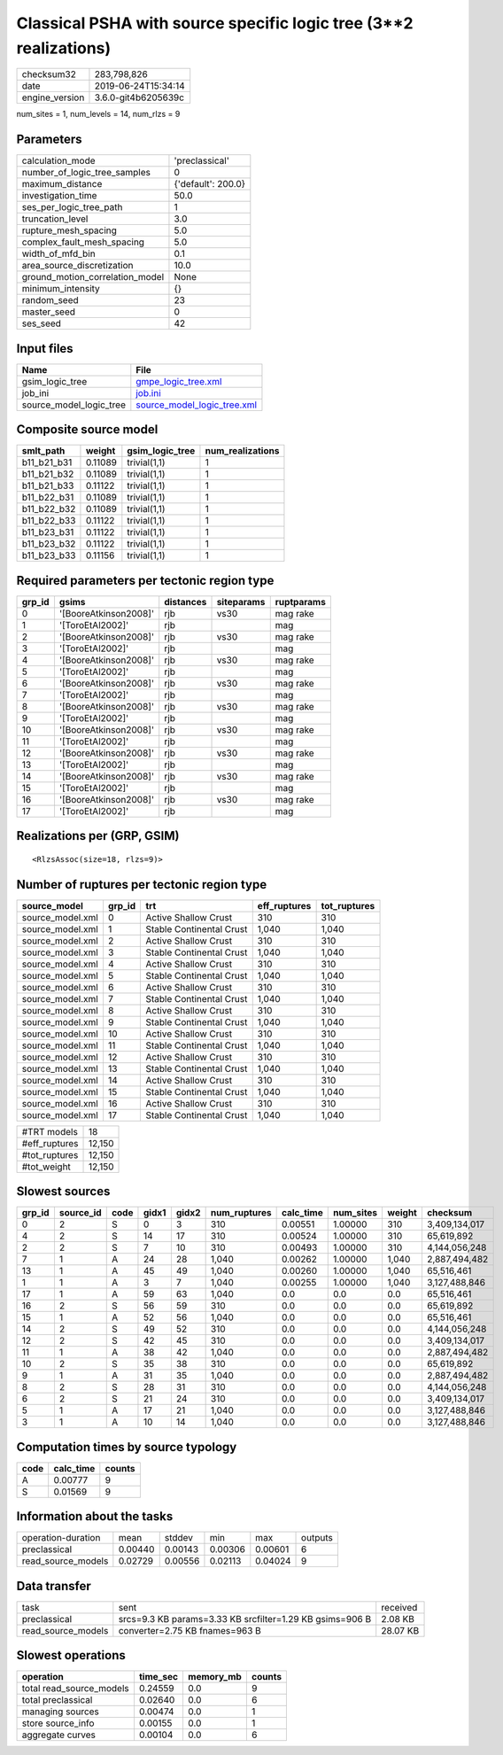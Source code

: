 Classical PSHA with source specific logic tree (3**2 realizations)
==================================================================

============== ===================
checksum32     283,798,826        
date           2019-06-24T15:34:14
engine_version 3.6.0-git4b6205639c
============== ===================

num_sites = 1, num_levels = 14, num_rlzs = 9

Parameters
----------
=============================== ==================
calculation_mode                'preclassical'    
number_of_logic_tree_samples    0                 
maximum_distance                {'default': 200.0}
investigation_time              50.0              
ses_per_logic_tree_path         1                 
truncation_level                3.0               
rupture_mesh_spacing            5.0               
complex_fault_mesh_spacing      5.0               
width_of_mfd_bin                0.1               
area_source_discretization      10.0              
ground_motion_correlation_model None              
minimum_intensity               {}                
random_seed                     23                
master_seed                     0                 
ses_seed                        42                
=============================== ==================

Input files
-----------
======================= ============================================================
Name                    File                                                        
======================= ============================================================
gsim_logic_tree         `gmpe_logic_tree.xml <gmpe_logic_tree.xml>`_                
job_ini                 `job.ini <job.ini>`_                                        
source_model_logic_tree `source_model_logic_tree.xml <source_model_logic_tree.xml>`_
======================= ============================================================

Composite source model
----------------------
=========== ======= =============== ================
smlt_path   weight  gsim_logic_tree num_realizations
=========== ======= =============== ================
b11_b21_b31 0.11089 trivial(1,1)    1               
b11_b21_b32 0.11089 trivial(1,1)    1               
b11_b21_b33 0.11122 trivial(1,1)    1               
b11_b22_b31 0.11089 trivial(1,1)    1               
b11_b22_b32 0.11089 trivial(1,1)    1               
b11_b22_b33 0.11122 trivial(1,1)    1               
b11_b23_b31 0.11122 trivial(1,1)    1               
b11_b23_b32 0.11122 trivial(1,1)    1               
b11_b23_b33 0.11156 trivial(1,1)    1               
=========== ======= =============== ================

Required parameters per tectonic region type
--------------------------------------------
====== ===================== ========= ========== ==========
grp_id gsims                 distances siteparams ruptparams
====== ===================== ========= ========== ==========
0      '[BooreAtkinson2008]' rjb       vs30       mag rake  
1      '[ToroEtAl2002]'      rjb                  mag       
2      '[BooreAtkinson2008]' rjb       vs30       mag rake  
3      '[ToroEtAl2002]'      rjb                  mag       
4      '[BooreAtkinson2008]' rjb       vs30       mag rake  
5      '[ToroEtAl2002]'      rjb                  mag       
6      '[BooreAtkinson2008]' rjb       vs30       mag rake  
7      '[ToroEtAl2002]'      rjb                  mag       
8      '[BooreAtkinson2008]' rjb       vs30       mag rake  
9      '[ToroEtAl2002]'      rjb                  mag       
10     '[BooreAtkinson2008]' rjb       vs30       mag rake  
11     '[ToroEtAl2002]'      rjb                  mag       
12     '[BooreAtkinson2008]' rjb       vs30       mag rake  
13     '[ToroEtAl2002]'      rjb                  mag       
14     '[BooreAtkinson2008]' rjb       vs30       mag rake  
15     '[ToroEtAl2002]'      rjb                  mag       
16     '[BooreAtkinson2008]' rjb       vs30       mag rake  
17     '[ToroEtAl2002]'      rjb                  mag       
====== ===================== ========= ========== ==========

Realizations per (GRP, GSIM)
----------------------------

::

  <RlzsAssoc(size=18, rlzs=9)>

Number of ruptures per tectonic region type
-------------------------------------------
================ ====== ======================== ============ ============
source_model     grp_id trt                      eff_ruptures tot_ruptures
================ ====== ======================== ============ ============
source_model.xml 0      Active Shallow Crust     310          310         
source_model.xml 1      Stable Continental Crust 1,040        1,040       
source_model.xml 2      Active Shallow Crust     310          310         
source_model.xml 3      Stable Continental Crust 1,040        1,040       
source_model.xml 4      Active Shallow Crust     310          310         
source_model.xml 5      Stable Continental Crust 1,040        1,040       
source_model.xml 6      Active Shallow Crust     310          310         
source_model.xml 7      Stable Continental Crust 1,040        1,040       
source_model.xml 8      Active Shallow Crust     310          310         
source_model.xml 9      Stable Continental Crust 1,040        1,040       
source_model.xml 10     Active Shallow Crust     310          310         
source_model.xml 11     Stable Continental Crust 1,040        1,040       
source_model.xml 12     Active Shallow Crust     310          310         
source_model.xml 13     Stable Continental Crust 1,040        1,040       
source_model.xml 14     Active Shallow Crust     310          310         
source_model.xml 15     Stable Continental Crust 1,040        1,040       
source_model.xml 16     Active Shallow Crust     310          310         
source_model.xml 17     Stable Continental Crust 1,040        1,040       
================ ====== ======================== ============ ============

============= ======
#TRT models   18    
#eff_ruptures 12,150
#tot_ruptures 12,150
#tot_weight   12,150
============= ======

Slowest sources
---------------
====== ========= ==== ===== ===== ============ ========= ========= ====== =============
grp_id source_id code gidx1 gidx2 num_ruptures calc_time num_sites weight checksum     
====== ========= ==== ===== ===== ============ ========= ========= ====== =============
0      2         S    0     3     310          0.00551   1.00000   310    3,409,134,017
4      2         S    14    17    310          0.00524   1.00000   310    65,619,892   
2      2         S    7     10    310          0.00493   1.00000   310    4,144,056,248
7      1         A    24    28    1,040        0.00262   1.00000   1,040  2,887,494,482
13     1         A    45    49    1,040        0.00260   1.00000   1,040  65,516,461   
1      1         A    3     7     1,040        0.00255   1.00000   1,040  3,127,488,846
17     1         A    59    63    1,040        0.0       0.0       0.0    65,516,461   
16     2         S    56    59    310          0.0       0.0       0.0    65,619,892   
15     1         A    52    56    1,040        0.0       0.0       0.0    65,516,461   
14     2         S    49    52    310          0.0       0.0       0.0    4,144,056,248
12     2         S    42    45    310          0.0       0.0       0.0    3,409,134,017
11     1         A    38    42    1,040        0.0       0.0       0.0    2,887,494,482
10     2         S    35    38    310          0.0       0.0       0.0    65,619,892   
9      1         A    31    35    1,040        0.0       0.0       0.0    2,887,494,482
8      2         S    28    31    310          0.0       0.0       0.0    4,144,056,248
6      2         S    21    24    310          0.0       0.0       0.0    3,409,134,017
5      1         A    17    21    1,040        0.0       0.0       0.0    3,127,488,846
3      1         A    10    14    1,040        0.0       0.0       0.0    3,127,488,846
====== ========= ==== ===== ===== ============ ========= ========= ====== =============

Computation times by source typology
------------------------------------
==== ========= ======
code calc_time counts
==== ========= ======
A    0.00777   9     
S    0.01569   9     
==== ========= ======

Information about the tasks
---------------------------
================== ======= ======= ======= ======= =======
operation-duration mean    stddev  min     max     outputs
preclassical       0.00440 0.00143 0.00306 0.00601 6      
read_source_models 0.02729 0.00556 0.02113 0.04024 9      
================== ======= ======= ======= ======= =======

Data transfer
-------------
================== ======================================================== ========
task               sent                                                     received
preclassical       srcs=9.3 KB params=3.33 KB srcfilter=1.29 KB gsims=906 B 2.08 KB 
read_source_models converter=2.75 KB fnames=963 B                           28.07 KB
================== ======================================================== ========

Slowest operations
------------------
======================== ======== ========= ======
operation                time_sec memory_mb counts
======================== ======== ========= ======
total read_source_models 0.24559  0.0       9     
total preclassical       0.02640  0.0       6     
managing sources         0.00474  0.0       1     
store source_info        0.00155  0.0       1     
aggregate curves         0.00104  0.0       6     
======================== ======== ========= ======